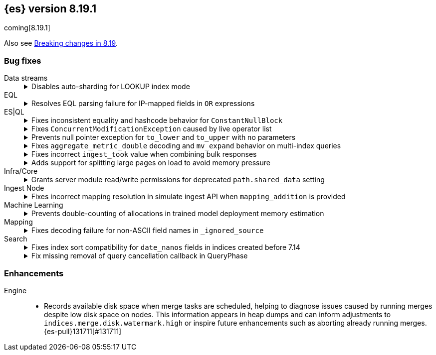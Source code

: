 [[release-notes-8.19.1]]
== {es} version 8.19.1

coming[8.19.1]

Also see <<breaking-changes-8.19,Breaking changes in 8.19>>.

[[bug-8.19.1]]
[float]
=== Bug fixes

Data streams::
+
.Disables auto-sharding for LOOKUP index mode
[%collapsible]
===============
Auto-sharding for data streams caused unsupported replica scaling when the index mode was set to `LOOKUP`. 
This happened because lookup mappers do not support scaling beyond one replica.
{es-pull}131429[#131429] resolves this issue by disabling auto-sharding for data streams with `LOOKUP` index mode, avoiding unsupported replica settings.
===============

EQL::
+
.Resolves EQL parsing failure for IP-mapped fields in `OR` expressions
[%collapsible]
===============
Parsing EQL queries failed when comparing the same IP-mapped field to multiple values joined by an `OR` expression.
This occurred because lookup operators were internally rewritten into `IN` expressions, which are unsupported for IP-type fields.
{es-pull}132167[#132167] resolves the issue and ensures EQL can now successfully parse and execute such or queries involving IP fields. (issue: {es-issue}118621[#118621])
===============

ES|QL::
+
.Fixes inconsistent equality and hashcode behavior for `ConstantNullBlock`
[%collapsible]
===============
Inconsistent equality checks caused `constantNullBlock.equals(anyDoubleBlock)` to return false, even when `doubleBlock.equals(constantNullBlock)` returned true.
This asymmetry led to unreliable comparisons and mismatched hashcodes when `ConstantNullBlock` was functionally equivalent to other standard blocks.
{es-pull}131817[#131817] resolves the issue and ensures both equality and hashcode functions are symmetric for these block types.
===============
+
.Fixes `ConcurrentModificationException` caused by live operator list
[%collapsible]
===============
A `ConcurrentModificationException` caused test failures in `CrossClusterAsyncEnrichStopIT.testEnrichAfterStop` under certain conditions.  
This happened because the ES|QL driver added a live operator list to the `DriverStatus` object, which could be modified while the status was being serialized.  
{es-pull}132260[#132260] fixes the issue by copying the operator list before storing it, preventing concurrent changes during status reads.  
(issue: {es-issue}131564[#131564])
===============
+
.Prevents null pointer exception for `to_lower` and `to_upper` with no parameters
[%collapsible]
===============
Calling the `to_lower` or `to_upper` functions with no parameters caused a null pointer exception (NPE), instead of returning a clear error.
This behavior was a leftover from an older implementation of these functions.
{es-pull}131917[#131917] resolves the issue and ensures that empty parameter calls now return the correct error message. (issue: {es-issue}131913[#131913])
===============
+
.Fixes `aggregate_metric_double` decoding and `mv_expand` behavior on multi-index queries
[%collapsible]
===============
Sorting across multiple indices failed when one index contained an `aggregate_metric_double` field and another did not.
In this case, the missing field was encoded as `NullBlock` but later incorrectly decoded as `AggregateMetricDoubleBlock`, which expects four values. This mismatch caused decoding errors.
{es-pull}131658[#131658] resolves the issue and also improves mv_expand by returning the input block unchanged for unsupported AggregateMetricDoubleBlock values, avoiding unnecessary errors.
===============
+
.Fixes incorrect `ingest_took` value when combining bulk responses
[%collapsible]
===============
Combining two `BulkResponse` objects with `ingest_took` set to `NO_INGEST_TOOK` resulted in a combined `ingest_took` value of `-2`, which was invalid.
This occurred because the combination logic failed to preserve the sentinel `NO_INGEST_TOOK` constant.
{es-pull}132088[#132088] resolves the issue and ensures the result is correctly set to `NO_INGEST_TOOK` when applicable.
===============
+
.Adds support for splitting large pages on load to avoid memory pressure
[%collapsible]
===============
Loading large rows from a single segment occasionally created oversized pages when decoding values row-by-row, particularly for text and geo fields.
This could cause memory pressure or degraded performance.
{es-pull}131053[#131053] resolves the issue by estimating the size of each page as rows are loaded.
If the estimated size exceeds a configurable “jumbo” threshold (defaulting to one megabyte), row loading stops early, the page is returned, and remaining rows are processed in subsequent iterations.
This prevents loading incomplete or oversized pages during data aggregation.
===============

Infra/Core::
+
.Grants server module read/write permissions for deprecated `path.shared_data` setting
[%collapsible]
===============
Grants the server module read/write access to the deprecated `path.shared_data` setting.  
{es-pull}131680[#131680] resolves issues surfaced in internal testing and ensures compatibility with legacy configurations.
===============

Ingest Node::
+
.Fixes incorrect mapping resolution in simulate ingest API when `mapping_addition` is provided
[%collapsible]
===============
When using the simulate ingest API with a `mapping_addition`, the system incorrectly ignored the existing mapping of the target index and instead applied the mapping from a matching index template, if one existed.
This caused mismatches between the index and simulation behavior.
{es-pull}132101[#132101] resolves the issue and ensures that the index’s actual mapping is used when available, preserving consistency between simulation and execution.
===============

Machine Learning::
+
.Prevents double-counting of allocations in trained model deployment memory estimation
[%collapsible]
===============
A recent refactor introduced a bug that caused the trained model memory estimation to double-count the number of allocations, leading to inflated memory usage projections.
{es-pull}131990[#131990] resolves the issue by reverting the change and restoring accurate memory estimation for trained model deployments.
===============

Mapping::
+
.Fixes decoding failure for non-ASCII field names in `_ignored_source`
[%collapsible]
===============
A decoding error occurred when field names in `_ignored_source` contained non-ASCII characters. 
This happened because `String.length()` was used to calculate the byte length of the field name, which only works correctly for ASCII characters.
{es-pull}132018[#132018] resolves the issue by using the actual byte array length of the encoded field name, ensuring proper decoding regardless of character encoding.
===============

Search::
+
.Fixes index sort compatibility for `date_nanos` fields in indices created before 7.14
[%collapsible]
===============
Indices created prior to version 7.14 that used an index sort on a `date_nanos` field could not be opened in more recent versions due to a mismatch in the default `index.sort.missing` value.
A change in version 7.14 modified the default from `Long.MIN_VALUE` to `0L`, which caused newer versions to reject those older indices.
{es-pull}132162[#132162] resolves the issue by restoring the expected default value for indices created before 7.14, allowing them to open successfully in newer versions. (issue: {es-issue}132040[#132040])
===============
+
.Fix missing removal of query cancellation callback in QueryPhase
[%collapsible]
===============
The timeout cancellation callback registered in `QueryPhase` via `addQueryCancellation` was not removed after the query phase completed.
This caused unintended timeouts or cancellations during subsequent phases under specific conditions (such as large datasets, low timeouts, and partial search results enabled).
{es-pull}130279[#130279] resolves the issue and ensures predictable behavior by reintroducing the cleanup logic. (issue: {es-issue}130071[#130071])
===============

[[enhancement-8.19.1]]
[float]
=== Enhancements

Engine::
* Records available disk space when merge tasks are scheduled, helping to diagnose issues caused by running merges despite low disk space on nodes. This information appears in heap dumps and can inform adjustments to `indices.merge.disk.watermark.high` or inspire future enhancements such as aborting already running merges. {es-pull}131711[#131711]





